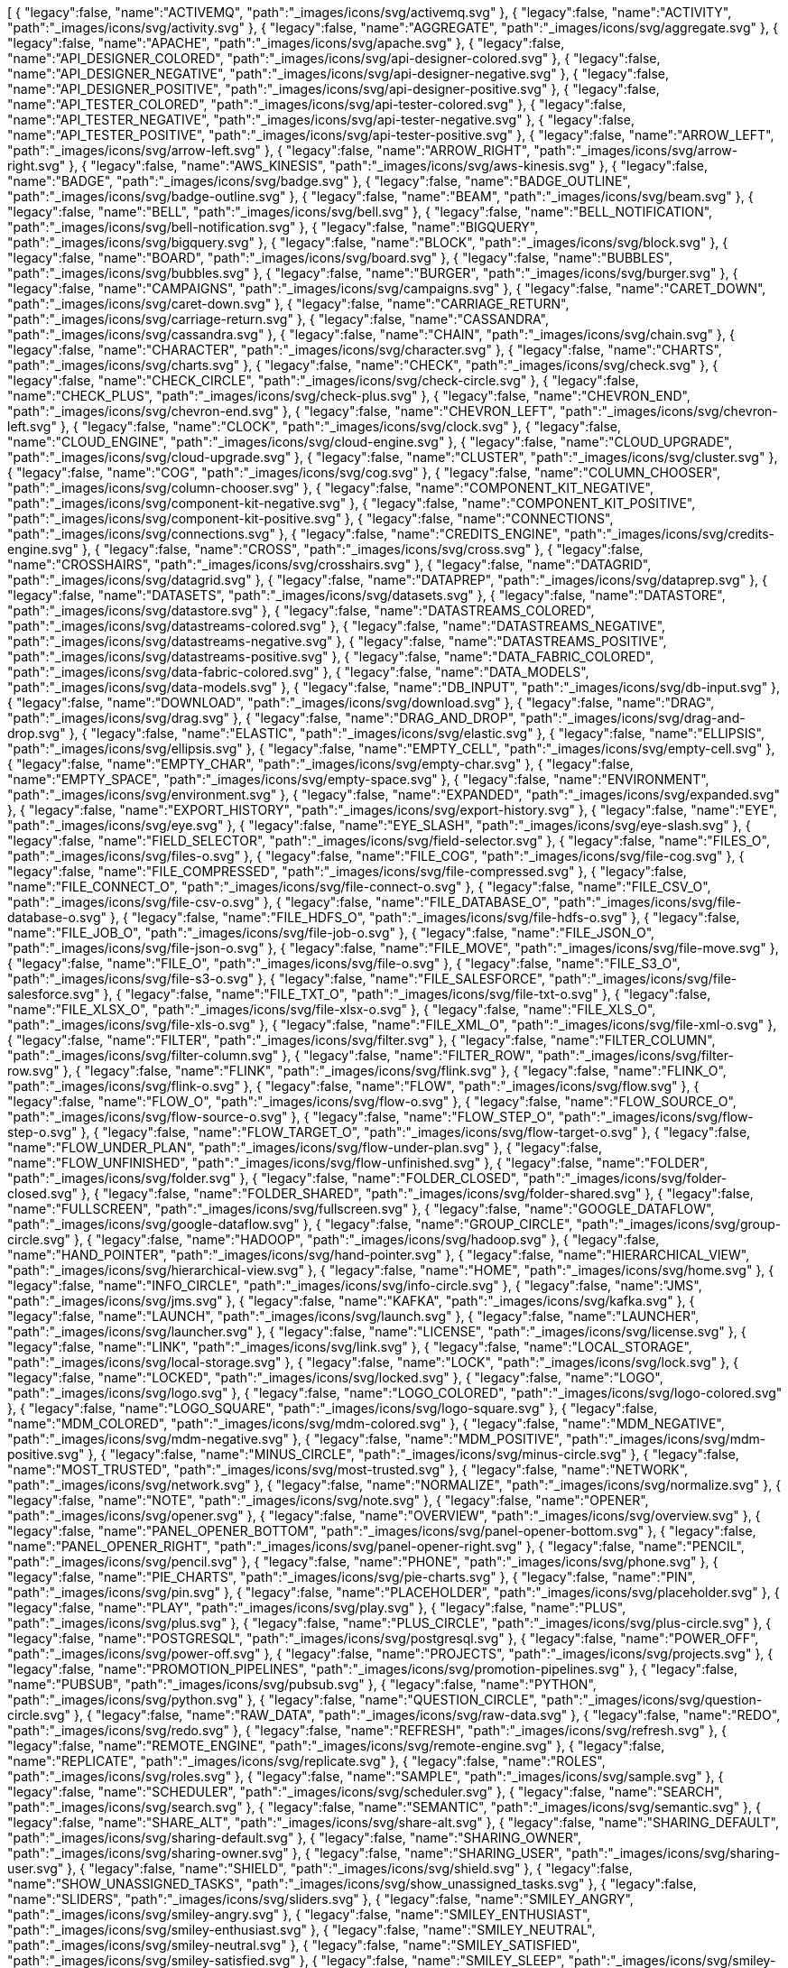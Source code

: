 ++++
<jsonArray>[
  {
    "legacy":false,
    "name":"ACTIVEMQ",
    "path":"_images/icons/svg/activemq.svg"
  },
  {
    "legacy":false,
    "name":"ACTIVITY",
    "path":"_images/icons/svg/activity.svg"
  },
  {
    "legacy":false,
    "name":"AGGREGATE",
    "path":"_images/icons/svg/aggregate.svg"
  },
  {
    "legacy":false,
    "name":"APACHE",
    "path":"_images/icons/svg/apache.svg"
  },
  {
    "legacy":false,
    "name":"API_DESIGNER_COLORED",
    "path":"_images/icons/svg/api-designer-colored.svg"
  },
  {
    "legacy":false,
    "name":"API_DESIGNER_NEGATIVE",
    "path":"_images/icons/svg/api-designer-negative.svg"
  },
  {
    "legacy":false,
    "name":"API_DESIGNER_POSITIVE",
    "path":"_images/icons/svg/api-designer-positive.svg"
  },
  {
    "legacy":false,
    "name":"API_TESTER_COLORED",
    "path":"_images/icons/svg/api-tester-colored.svg"
  },
  {
    "legacy":false,
    "name":"API_TESTER_NEGATIVE",
    "path":"_images/icons/svg/api-tester-negative.svg"
  },
  {
    "legacy":false,
    "name":"API_TESTER_POSITIVE",
    "path":"_images/icons/svg/api-tester-positive.svg"
  },
  {
    "legacy":false,
    "name":"ARROW_LEFT",
    "path":"_images/icons/svg/arrow-left.svg"
  },
  {
    "legacy":false,
    "name":"ARROW_RIGHT",
    "path":"_images/icons/svg/arrow-right.svg"
  },
  {
    "legacy":false,
    "name":"AWS_KINESIS",
    "path":"_images/icons/svg/aws-kinesis.svg"
  },
  {
    "legacy":false,
    "name":"BADGE",
    "path":"_images/icons/svg/badge.svg"
  },
  {
    "legacy":false,
    "name":"BADGE_OUTLINE",
    "path":"_images/icons/svg/badge-outline.svg"
  },
  {
    "legacy":false,
    "name":"BEAM",
    "path":"_images/icons/svg/beam.svg"
  },
  {
    "legacy":false,
    "name":"BELL",
    "path":"_images/icons/svg/bell.svg"
  },
  {
    "legacy":false,
    "name":"BELL_NOTIFICATION",
    "path":"_images/icons/svg/bell-notification.svg"
  },
  {
    "legacy":false,
    "name":"BIGQUERY",
    "path":"_images/icons/svg/bigquery.svg"
  },
  {
    "legacy":false,
    "name":"BLOCK",
    "path":"_images/icons/svg/block.svg"
  },
  {
    "legacy":false,
    "name":"BOARD",
    "path":"_images/icons/svg/board.svg"
  },
  {
    "legacy":false,
    "name":"BUBBLES",
    "path":"_images/icons/svg/bubbles.svg"
  },
  {
    "legacy":false,
    "name":"BURGER",
    "path":"_images/icons/svg/burger.svg"
  },
  {
    "legacy":false,
    "name":"CAMPAIGNS",
    "path":"_images/icons/svg/campaigns.svg"
  },
  {
    "legacy":false,
    "name":"CARET_DOWN",
    "path":"_images/icons/svg/caret-down.svg"
  },
  {
    "legacy":false,
    "name":"CARRIAGE_RETURN",
    "path":"_images/icons/svg/carriage-return.svg"
  },
  {
    "legacy":false,
    "name":"CASSANDRA",
    "path":"_images/icons/svg/cassandra.svg"
  },
  {
    "legacy":false,
    "name":"CHAIN",
    "path":"_images/icons/svg/chain.svg"
  },
  {
    "legacy":false,
    "name":"CHARACTER",
    "path":"_images/icons/svg/character.svg"
  },
  {
    "legacy":false,
    "name":"CHARTS",
    "path":"_images/icons/svg/charts.svg"
  },
  {
    "legacy":false,
    "name":"CHECK",
    "path":"_images/icons/svg/check.svg"
  },
  {
    "legacy":false,
    "name":"CHECK_CIRCLE",
    "path":"_images/icons/svg/check-circle.svg"
  },
  {
    "legacy":false,
    "name":"CHECK_PLUS",
    "path":"_images/icons/svg/check-plus.svg"
  },
  {
    "legacy":false,
    "name":"CHEVRON_END",
    "path":"_images/icons/svg/chevron-end.svg"
  },
  {
    "legacy":false,
    "name":"CHEVRON_LEFT",
    "path":"_images/icons/svg/chevron-left.svg"
  },
  {
    "legacy":false,
    "name":"CLOCK",
    "path":"_images/icons/svg/clock.svg"
  },
  {
    "legacy":false,
    "name":"CLOUD_ENGINE",
    "path":"_images/icons/svg/cloud-engine.svg"
  },
  {
    "legacy":false,
    "name":"CLOUD_UPGRADE",
    "path":"_images/icons/svg/cloud-upgrade.svg"
  },
  {
    "legacy":false,
    "name":"CLUSTER",
    "path":"_images/icons/svg/cluster.svg"
  },
  {
    "legacy":false,
    "name":"COG",
    "path":"_images/icons/svg/cog.svg"
  },
  {
    "legacy":false,
    "name":"COLUMN_CHOOSER",
    "path":"_images/icons/svg/column-chooser.svg"
  },
  {
    "legacy":false,
    "name":"COMPONENT_KIT_NEGATIVE",
    "path":"_images/icons/svg/component-kit-negative.svg"
  },
  {
    "legacy":false,
    "name":"COMPONENT_KIT_POSITIVE",
    "path":"_images/icons/svg/component-kit-positive.svg"
  },
  {
    "legacy":false,
    "name":"CONNECTIONS",
    "path":"_images/icons/svg/connections.svg"
  },
  {
    "legacy":false,
    "name":"CREDITS_ENGINE",
    "path":"_images/icons/svg/credits-engine.svg"
  },
  {
    "legacy":false,
    "name":"CROSS",
    "path":"_images/icons/svg/cross.svg"
  },
  {
    "legacy":false,
    "name":"CROSSHAIRS",
    "path":"_images/icons/svg/crosshairs.svg"
  },
  {
    "legacy":false,
    "name":"DATAGRID",
    "path":"_images/icons/svg/datagrid.svg"
  },
  {
    "legacy":false,
    "name":"DATAPREP",
    "path":"_images/icons/svg/dataprep.svg"
  },
  {
    "legacy":false,
    "name":"DATASETS",
    "path":"_images/icons/svg/datasets.svg"
  },
  {
    "legacy":false,
    "name":"DATASTORE",
    "path":"_images/icons/svg/datastore.svg"
  },
  {
    "legacy":false,
    "name":"DATASTREAMS_COLORED",
    "path":"_images/icons/svg/datastreams-colored.svg"
  },
  {
    "legacy":false,
    "name":"DATASTREAMS_NEGATIVE",
    "path":"_images/icons/svg/datastreams-negative.svg"
  },
  {
    "legacy":false,
    "name":"DATASTREAMS_POSITIVE",
    "path":"_images/icons/svg/datastreams-positive.svg"
  },
  {
    "legacy":false,
    "name":"DATA_FABRIC_COLORED",
    "path":"_images/icons/svg/data-fabric-colored.svg"
  },
  {
    "legacy":false,
    "name":"DATA_MODELS",
    "path":"_images/icons/svg/data-models.svg"
  },
  {
    "legacy":false,
    "name":"DB_INPUT",
    "path":"_images/icons/svg/db-input.svg"
  },
  {
    "legacy":false,
    "name":"DOWNLOAD",
    "path":"_images/icons/svg/download.svg"
  },
  {
    "legacy":false,
    "name":"DRAG",
    "path":"_images/icons/svg/drag.svg"
  },
  {
    "legacy":false,
    "name":"DRAG_AND_DROP",
    "path":"_images/icons/svg/drag-and-drop.svg"
  },
  {
    "legacy":false,
    "name":"ELASTIC",
    "path":"_images/icons/svg/elastic.svg"
  },
  {
    "legacy":false,
    "name":"ELLIPSIS",
    "path":"_images/icons/svg/ellipsis.svg"
  },
  {
    "legacy":false,
    "name":"EMPTY_CELL",
    "path":"_images/icons/svg/empty-cell.svg"
  },
  {
    "legacy":false,
    "name":"EMPTY_CHAR",
    "path":"_images/icons/svg/empty-char.svg"
  },
  {
    "legacy":false,
    "name":"EMPTY_SPACE",
    "path":"_images/icons/svg/empty-space.svg"
  },
  {
    "legacy":false,
    "name":"ENVIRONMENT",
    "path":"_images/icons/svg/environment.svg"
  },
  {
    "legacy":false,
    "name":"EXPANDED",
    "path":"_images/icons/svg/expanded.svg"
  },
  {
    "legacy":false,
    "name":"EXPORT_HISTORY",
    "path":"_images/icons/svg/export-history.svg"
  },
  {
    "legacy":false,
    "name":"EYE",
    "path":"_images/icons/svg/eye.svg"
  },
  {
    "legacy":false,
    "name":"EYE_SLASH",
    "path":"_images/icons/svg/eye-slash.svg"
  },
  {
    "legacy":false,
    "name":"FIELD_SELECTOR",
    "path":"_images/icons/svg/field-selector.svg"
  },
  {
    "legacy":false,
    "name":"FILES_O",
    "path":"_images/icons/svg/files-o.svg"
  },
  {
    "legacy":false,
    "name":"FILE_COG",
    "path":"_images/icons/svg/file-cog.svg"
  },
  {
    "legacy":false,
    "name":"FILE_COMPRESSED",
    "path":"_images/icons/svg/file-compressed.svg"
  },
  {
    "legacy":false,
    "name":"FILE_CONNECT_O",
    "path":"_images/icons/svg/file-connect-o.svg"
  },
  {
    "legacy":false,
    "name":"FILE_CSV_O",
    "path":"_images/icons/svg/file-csv-o.svg"
  },
  {
    "legacy":false,
    "name":"FILE_DATABASE_O",
    "path":"_images/icons/svg/file-database-o.svg"
  },
  {
    "legacy":false,
    "name":"FILE_HDFS_O",
    "path":"_images/icons/svg/file-hdfs-o.svg"
  },
  {
    "legacy":false,
    "name":"FILE_JOB_O",
    "path":"_images/icons/svg/file-job-o.svg"
  },
  {
    "legacy":false,
    "name":"FILE_JSON_O",
    "path":"_images/icons/svg/file-json-o.svg"
  },
  {
    "legacy":false,
    "name":"FILE_MOVE",
    "path":"_images/icons/svg/file-move.svg"
  },
  {
    "legacy":false,
    "name":"FILE_O",
    "path":"_images/icons/svg/file-o.svg"
  },
  {
    "legacy":false,
    "name":"FILE_S3_O",
    "path":"_images/icons/svg/file-s3-o.svg"
  },
  {
    "legacy":false,
    "name":"FILE_SALESFORCE",
    "path":"_images/icons/svg/file-salesforce.svg"
  },
  {
    "legacy":false,
    "name":"FILE_TXT_O",
    "path":"_images/icons/svg/file-txt-o.svg"
  },
  {
    "legacy":false,
    "name":"FILE_XLSX_O",
    "path":"_images/icons/svg/file-xlsx-o.svg"
  },
  {
    "legacy":false,
    "name":"FILE_XLS_O",
    "path":"_images/icons/svg/file-xls-o.svg"
  },
  {
    "legacy":false,
    "name":"FILE_XML_O",
    "path":"_images/icons/svg/file-xml-o.svg"
  },
  {
    "legacy":false,
    "name":"FILTER",
    "path":"_images/icons/svg/filter.svg"
  },
  {
    "legacy":false,
    "name":"FILTER_COLUMN",
    "path":"_images/icons/svg/filter-column.svg"
  },
  {
    "legacy":false,
    "name":"FILTER_ROW",
    "path":"_images/icons/svg/filter-row.svg"
  },
  {
    "legacy":false,
    "name":"FLINK",
    "path":"_images/icons/svg/flink.svg"
  },
  {
    "legacy":false,
    "name":"FLINK_O",
    "path":"_images/icons/svg/flink-o.svg"
  },
  {
    "legacy":false,
    "name":"FLOW",
    "path":"_images/icons/svg/flow.svg"
  },
  {
    "legacy":false,
    "name":"FLOW_O",
    "path":"_images/icons/svg/flow-o.svg"
  },
  {
    "legacy":false,
    "name":"FLOW_SOURCE_O",
    "path":"_images/icons/svg/flow-source-o.svg"
  },
  {
    "legacy":false,
    "name":"FLOW_STEP_O",
    "path":"_images/icons/svg/flow-step-o.svg"
  },
  {
    "legacy":false,
    "name":"FLOW_TARGET_O",
    "path":"_images/icons/svg/flow-target-o.svg"
  },
  {
    "legacy":false,
    "name":"FLOW_UNDER_PLAN",
    "path":"_images/icons/svg/flow-under-plan.svg"
  },
  {
    "legacy":false,
    "name":"FLOW_UNFINISHED",
    "path":"_images/icons/svg/flow-unfinished.svg"
  },
  {
    "legacy":false,
    "name":"FOLDER",
    "path":"_images/icons/svg/folder.svg"
  },
  {
    "legacy":false,
    "name":"FOLDER_CLOSED",
    "path":"_images/icons/svg/folder-closed.svg"
  },
  {
    "legacy":false,
    "name":"FOLDER_SHARED",
    "path":"_images/icons/svg/folder-shared.svg"
  },
  {
    "legacy":false,
    "name":"FULLSCREEN",
    "path":"_images/icons/svg/fullscreen.svg"
  },
  {
    "legacy":false,
    "name":"GOOGLE_DATAFLOW",
    "path":"_images/icons/svg/google-dataflow.svg"
  },
  {
    "legacy":false,
    "name":"GROUP_CIRCLE",
    "path":"_images/icons/svg/group-circle.svg"
  },
  {
    "legacy":false,
    "name":"HADOOP",
    "path":"_images/icons/svg/hadoop.svg"
  },
  {
    "legacy":false,
    "name":"HAND_POINTER",
    "path":"_images/icons/svg/hand-pointer.svg"
  },
  {
    "legacy":false,
    "name":"HIERARCHICAL_VIEW",
    "path":"_images/icons/svg/hierarchical-view.svg"
  },
  {
    "legacy":false,
    "name":"HOME",
    "path":"_images/icons/svg/home.svg"
  },
  {
    "legacy":false,
    "name":"INFO_CIRCLE",
    "path":"_images/icons/svg/info-circle.svg"
  },
  {
    "legacy":false,
    "name":"JMS",
    "path":"_images/icons/svg/jms.svg"
  },
  {
    "legacy":false,
    "name":"KAFKA",
    "path":"_images/icons/svg/kafka.svg"
  },
  {
    "legacy":false,
    "name":"LAUNCH",
    "path":"_images/icons/svg/launch.svg"
  },
  {
    "legacy":false,
    "name":"LAUNCHER",
    "path":"_images/icons/svg/launcher.svg"
  },
  {
    "legacy":false,
    "name":"LICENSE",
    "path":"_images/icons/svg/license.svg"
  },
  {
    "legacy":false,
    "name":"LINK",
    "path":"_images/icons/svg/link.svg"
  },
  {
    "legacy":false,
    "name":"LOCAL_STORAGE",
    "path":"_images/icons/svg/local-storage.svg"
  },
  {
    "legacy":false,
    "name":"LOCK",
    "path":"_images/icons/svg/lock.svg"
  },
  {
    "legacy":false,
    "name":"LOCKED",
    "path":"_images/icons/svg/locked.svg"
  },
  {
    "legacy":false,
    "name":"LOGO",
    "path":"_images/icons/svg/logo.svg"
  },
  {
    "legacy":false,
    "name":"LOGO_COLORED",
    "path":"_images/icons/svg/logo-colored.svg"
  },
  {
    "legacy":false,
    "name":"LOGO_SQUARE",
    "path":"_images/icons/svg/logo-square.svg"
  },
  {
    "legacy":false,
    "name":"MDM_COLORED",
    "path":"_images/icons/svg/mdm-colored.svg"
  },
  {
    "legacy":false,
    "name":"MDM_NEGATIVE",
    "path":"_images/icons/svg/mdm-negative.svg"
  },
  {
    "legacy":false,
    "name":"MDM_POSITIVE",
    "path":"_images/icons/svg/mdm-positive.svg"
  },
  {
    "legacy":false,
    "name":"MINUS_CIRCLE",
    "path":"_images/icons/svg/minus-circle.svg"
  },
  {
    "legacy":false,
    "name":"MOST_TRUSTED",
    "path":"_images/icons/svg/most-trusted.svg"
  },
  {
    "legacy":false,
    "name":"NETWORK",
    "path":"_images/icons/svg/network.svg"
  },
  {
    "legacy":false,
    "name":"NORMALIZE",
    "path":"_images/icons/svg/normalize.svg"
  },
  {
    "legacy":false,
    "name":"NOTE",
    "path":"_images/icons/svg/note.svg"
  },
  {
    "legacy":false,
    "name":"OPENER",
    "path":"_images/icons/svg/opener.svg"
  },
  {
    "legacy":false,
    "name":"OVERVIEW",
    "path":"_images/icons/svg/overview.svg"
  },
  {
    "legacy":false,
    "name":"PANEL_OPENER_BOTTOM",
    "path":"_images/icons/svg/panel-opener-bottom.svg"
  },
  {
    "legacy":false,
    "name":"PANEL_OPENER_RIGHT",
    "path":"_images/icons/svg/panel-opener-right.svg"
  },
  {
    "legacy":false,
    "name":"PENCIL",
    "path":"_images/icons/svg/pencil.svg"
  },
  {
    "legacy":false,
    "name":"PHONE",
    "path":"_images/icons/svg/phone.svg"
  },
  {
    "legacy":false,
    "name":"PIE_CHARTS",
    "path":"_images/icons/svg/pie-charts.svg"
  },
  {
    "legacy":false,
    "name":"PIN",
    "path":"_images/icons/svg/pin.svg"
  },
  {
    "legacy":false,
    "name":"PLACEHOLDER",
    "path":"_images/icons/svg/placeholder.svg"
  },
  {
    "legacy":false,
    "name":"PLAY",
    "path":"_images/icons/svg/play.svg"
  },
  {
    "legacy":false,
    "name":"PLUS",
    "path":"_images/icons/svg/plus.svg"
  },
  {
    "legacy":false,
    "name":"PLUS_CIRCLE",
    "path":"_images/icons/svg/plus-circle.svg"
  },
  {
    "legacy":false,
    "name":"POSTGRESQL",
    "path":"_images/icons/svg/postgresql.svg"
  },
  {
    "legacy":false,
    "name":"POWER_OFF",
    "path":"_images/icons/svg/power-off.svg"
  },
  {
    "legacy":false,
    "name":"PROJECTS",
    "path":"_images/icons/svg/projects.svg"
  },
  {
    "legacy":false,
    "name":"PROMOTION_PIPELINES",
    "path":"_images/icons/svg/promotion-pipelines.svg"
  },
  {
    "legacy":false,
    "name":"PUBSUB",
    "path":"_images/icons/svg/pubsub.svg"
  },
  {
    "legacy":false,
    "name":"PYTHON",
    "path":"_images/icons/svg/python.svg"
  },
  {
    "legacy":false,
    "name":"QUESTION_CIRCLE",
    "path":"_images/icons/svg/question-circle.svg"
  },
  {
    "legacy":false,
    "name":"RAW_DATA",
    "path":"_images/icons/svg/raw-data.svg"
  },
  {
    "legacy":false,
    "name":"REDO",
    "path":"_images/icons/svg/redo.svg"
  },
  {
    "legacy":false,
    "name":"REFRESH",
    "path":"_images/icons/svg/refresh.svg"
  },
  {
    "legacy":false,
    "name":"REMOTE_ENGINE",
    "path":"_images/icons/svg/remote-engine.svg"
  },
  {
    "legacy":false,
    "name":"REPLICATE",
    "path":"_images/icons/svg/replicate.svg"
  },
  {
    "legacy":false,
    "name":"ROLES",
    "path":"_images/icons/svg/roles.svg"
  },
  {
    "legacy":false,
    "name":"SAMPLE",
    "path":"_images/icons/svg/sample.svg"
  },
  {
    "legacy":false,
    "name":"SCHEDULER",
    "path":"_images/icons/svg/scheduler.svg"
  },
  {
    "legacy":false,
    "name":"SEARCH",
    "path":"_images/icons/svg/search.svg"
  },
  {
    "legacy":false,
    "name":"SEMANTIC",
    "path":"_images/icons/svg/semantic.svg"
  },
  {
    "legacy":false,
    "name":"SHARE_ALT",
    "path":"_images/icons/svg/share-alt.svg"
  },
  {
    "legacy":false,
    "name":"SHARING_DEFAULT",
    "path":"_images/icons/svg/sharing-default.svg"
  },
  {
    "legacy":false,
    "name":"SHARING_OWNER",
    "path":"_images/icons/svg/sharing-owner.svg"
  },
  {
    "legacy":false,
    "name":"SHARING_USER",
    "path":"_images/icons/svg/sharing-user.svg"
  },
  {
    "legacy":false,
    "name":"SHIELD",
    "path":"_images/icons/svg/shield.svg"
  },
  {
    "legacy":false,
    "name":"SHOW_UNASSIGNED_TASKS",
    "path":"_images/icons/svg/show_unassigned_tasks.svg"
  },
  {
    "legacy":false,
    "name":"SLIDERS",
    "path":"_images/icons/svg/sliders.svg"
  },
  {
    "legacy":false,
    "name":"SMILEY_ANGRY",
    "path":"_images/icons/svg/smiley-angry.svg"
  },
  {
    "legacy":false,
    "name":"SMILEY_ENTHUSIAST",
    "path":"_images/icons/svg/smiley-enthusiast.svg"
  },
  {
    "legacy":false,
    "name":"SMILEY_NEUTRAL",
    "path":"_images/icons/svg/smiley-neutral.svg"
  },
  {
    "legacy":false,
    "name":"SMILEY_SATISFIED",
    "path":"_images/icons/svg/smiley-satisfied.svg"
  },
  {
    "legacy":false,
    "name":"SMILEY_SLEEP",
    "path":"_images/icons/svg/smiley-sleep.svg"
  },
  {
    "legacy":false,
    "name":"SMILEY_UNHAPPY",
    "path":"_images/icons/svg/smiley-unhappy.svg"
  },
  {
    "legacy":false,
    "name":"SORT_19",
    "path":"_images/icons/svg/sort-19.svg"
  },
  {
    "legacy":false,
    "name":"SORT_91",
    "path":"_images/icons/svg/sort-91.svg"
  },
  {
    "legacy":false,
    "name":"SORT_ASC",
    "path":"_images/icons/svg/sort-asc.svg"
  },
  {
    "legacy":false,
    "name":"SORT_AZ",
    "path":"_images/icons/svg/sort-az.svg"
  },
  {
    "legacy":false,
    "name":"SORT_DESC",
    "path":"_images/icons/svg/sort-desc.svg"
  },
  {
    "legacy":false,
    "name":"SORT_ZA",
    "path":"_images/icons/svg/sort-za.svg"
  },
  {
    "legacy":false,
    "name":"SPARK",
    "path":"_images/icons/svg/spark.svg"
  },
  {
    "legacy":false,
    "name":"STAR",
    "path":"_images/icons/svg/star.svg"
  },
  {
    "legacy":false,
    "name":"STOP",
    "path":"_images/icons/svg/stop.svg"
  },
  {
    "legacy":false,
    "name":"STREAMS",
    "path":"_images/icons/svg/streams.svg"
  },
  {
    "legacy":false,
    "name":"TABLE",
    "path":"_images/icons/svg/table.svg"
  },
  {
    "legacy":false,
    "name":"TAGS",
    "path":"_images/icons/svg/tags.svg"
  },
  {
    "legacy":false,
    "name":"TASKS",
    "path":"_images/icons/svg/tasks.svg"
  },
  {
    "legacy":false,
    "name":"TDC_COLORED",
    "path":"_images/icons/svg/tdc-colored.svg"
  },
  {
    "legacy":false,
    "name":"TDC_NEGATIVE",
    "path":"_images/icons/svg/tdc-negative.svg"
  },
  {
    "legacy":false,
    "name":"TDC_POSITIVE",
    "path":"_images/icons/svg/tdc-positive.svg"
  },
  {
    "legacy":false,
    "name":"TDP_COLORED",
    "path":"_images/icons/svg/tdp-colored.svg"
  },
  {
    "legacy":false,
    "name":"TDP_NEGATIVE",
    "path":"_images/icons/svg/tdp-negative.svg"
  },
  {
    "legacy":false,
    "name":"TDP_POSITIVE",
    "path":"_images/icons/svg/tdp-positive.svg"
  },
  {
    "legacy":false,
    "name":"TDS_COLORED",
    "path":"_images/icons/svg/tds-colored.svg"
  },
  {
    "legacy":false,
    "name":"TDS_NEGATIVE",
    "path":"_images/icons/svg/tds-negative.svg"
  },
  {
    "legacy":false,
    "name":"TDS_POSITIVE",
    "path":"_images/icons/svg/tds-positive.svg"
  },
  {
    "legacy":false,
    "name":"TIC_COLORED",
    "path":"_images/icons/svg/tic-colored.svg"
  },
  {
    "legacy":false,
    "name":"TIC_NEGATIVE",
    "path":"_images/icons/svg/tic-negative.svg"
  },
  {
    "legacy":false,
    "name":"TIC_POSITIVE",
    "path":"_images/icons/svg/tic-positive.svg"
  },
  {
    "legacy":false,
    "name":"TILES",
    "path":"_images/icons/svg/tiles.svg"
  },
  {
    "legacy":false,
    "name":"TMC_COLORED",
    "path":"_images/icons/svg/tmc-colored.svg"
  },
  {
    "legacy":false,
    "name":"TMC_NEGATIVE",
    "path":"_images/icons/svg/tmc-negative.svg"
  },
  {
    "legacy":false,
    "name":"TMC_POSITIVE",
    "path":"_images/icons/svg/tmc-positive.svg"
  },
  {
    "legacy":false,
    "name":"TRANSFORMER_WINDOW",
    "path":"_images/icons/svg/transformer-window.svg"
  },
  {
    "legacy":false,
    "name":"TRASH",
    "path":"_images/icons/svg/trash.svg"
  },
  {
    "legacy":false,
    "name":"TYPE_CONVERTER",
    "path":"_images/icons/svg/type-converter.svg"
  },
  {
    "legacy":false,
    "name":"UNDO",
    "path":"_images/icons/svg/undo.svg"
  },
  {
    "legacy":false,
    "name":"UNLOCKED",
    "path":"_images/icons/svg/unlocked.svg"
  },
  {
    "legacy":false,
    "name":"UPLOAD",
    "path":"_images/icons/svg/upload.svg"
  },
  {
    "legacy":false,
    "name":"USER_CIRCLE",
    "path":"_images/icons/svg/user-circle.svg"
  },
  {
    "legacy":false,
    "name":"WARNING",
    "path":"_images/icons/svg/warning.svg"
  },
  {
    "legacy":false,
    "name":"WEBHOOK",
    "path":"_images/icons/svg/webhook.svg"
  },
  {
    "legacy":false,
    "name":"WINDOW",
    "path":"_images/icons/svg/window.svg"
  },
  {
    "legacy":false,
    "name":"WORD",
    "path":"_images/icons/svg/word.svg"
  },
  {
    "legacy":false,
    "name":"WORKSPACES",
    "path":"_images/icons/svg/workspaces.svg"
  },
  {
    "legacy":false,
    "name":"WORLD",
    "path":"_images/icons/svg/world.svg"
  },
  {
    "legacy":false,
    "name":"ZOOMIN",
    "path":"_images/icons/svg/zoomin.svg"
  },
  {
    "legacy":false,
    "name":"ZOOMOUT",
    "path":"_images/icons/svg/zoomout.svg"
  }
]</jsonArray>
++++